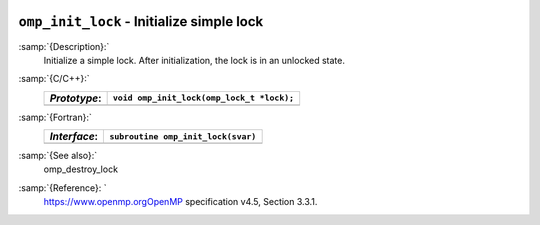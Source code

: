   .. _omp_init_lock:

``omp_init_lock`` - Initialize simple lock
******************************************

:samp:`{Description}:`
  Initialize a simple lock.  After initialization, the lock is in
  an unlocked state.

:samp:`{C/C++}:`
  ============  =========================================
  *Prototype*:  ``void omp_init_lock(omp_lock_t *lock);``
  ============  =========================================
  ============  =========================================

:samp:`{Fortran}:`
  ============  ===============================================
  *Interface*:  ``subroutine omp_init_lock(svar)``
  ============  ===============================================
                ``integer(omp_lock_kind), intent(out) :: svar``
  ============  ===============================================

:samp:`{See also}:`
  omp_destroy_lock

:samp:`{Reference}: `
  https://www.openmp.orgOpenMP specification v4.5, Section 3.3.1.

